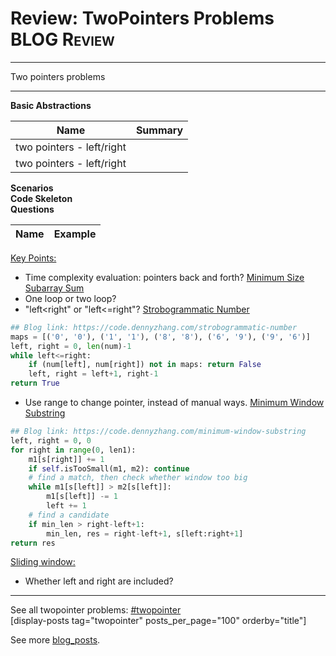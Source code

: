 * Review: TwoPointers Problems                                  :BLOG:Review:
#+STARTUP: showeverything
#+OPTIONS: toc:nil \n:t ^:nil creator:nil d:nil
:PROPERTIES:
:type:  twopointer, review
:END:
---------------------------------------------------------------------
Two pointers problems
---------------------------------------------------------------------
#+BEGIN_HTML
<a href="https://github.com/dennyzhang/code.dennyzhang.com/tree/master/review/review-twopointer"><img align="right" width="200" height="183" src="https://www.dennyzhang.com/wp-content/uploads/denny/watermark/github.png" /></a>
#+END_HTML

*Basic Abstractions*
| Name                      | Summary |
|---------------------------+---------|
| two pointers - left/right |         |
| two pointers - left/right |         |

[[image-blog:Review: TwoPointers Problems][https://raw.githubusercontent.com/dennyzhang/code.dennyzhang.com/master/review/review-twopointer/1.png]]

[[image-blog:Review: TwoPointers Problems][https://raw.githubusercontent.com/dennyzhang/code.dennyzhang.com/master/review/review-twopointer/2.png]]

[[image-blog:Review: TwoPointers Problems][https://raw.githubusercontent.com/dennyzhang/code.dennyzhang.com/master/review/review-twopointer/3.png]]

[[image-blog:Review: TwoPointers Problems][https://raw.githubusercontent.com/dennyzhang/code.dennyzhang.com/master/review/review-twopointer/4.png]]

*Scenarios*
*Code Skeleton*
*Questions*
| Name                                        | Example                                                 |
|---------------------------------------------+---------------------------------------------------------|

[[color:#c7254e][Key Points:]]
- Time complexity evaluation: pointers back and forth? [[https://code.dennyzhang.com/minimum-size-subarray-sum][Minimum Size Subarray Sum]]
- One loop or two loop?
- "left<right" or "left<=right"? [[https://code.dennyzhang.com/strobogrammatic-number][Strobogrammatic Number]]
#+BEGIN_SRC python
## Blog link: https://code.dennyzhang.com/strobogrammatic-number
maps = [('0', '0'), ('1', '1'), ('8', '8'), ('6', '9'), ('9', '6')]
left, right = 0, len(num)-1
while left<=right:
    if (num[left], num[right]) not in maps: return False
    left, right = left+1, right-1
return True
#+END_SRC
- Use range to change pointer, instead of manual ways. [[https://code.dennyzhang.com/minimum-window-substring][Minimum Window Substring]]
#+BEGIN_SRC python
## Blog link: https://code.dennyzhang.com/minimum-window-substring
left, right = 0, 0
for right in range(0, len1):
    m1[s[right]] += 1
    if self.isTooSmall(m1, m2): continue
    # find a match, then check whether window too big
    while m1[s[left]] > m2[s[left]]:
        m1[s[left]] -= 1
        left += 1
    # find a candidate
    if min_len > right-left+1:
        min_len, res = right-left+1, s[left:right+1]
return res
#+END_SRC

[[color:#c7254e][Sliding window:]]
- Whether left and right are included?

---------------------------------------------------------------------
See all twopointer problems: [[https://code.dennyzhang.com/tag/twopointer/][#twopointer]]
[display-posts tag="twopointer" posts_per_page="100" orderby="title"]

See more [[https://code.dennyzhang.com/?s=blog+posts][blog_posts]].

#+BEGIN_HTML
<div style="overflow: hidden;">
<div style="float: left; padding: 5px"> <a href="https://www.linkedin.com/in/dennyzhang001"><img src="https://www.dennyzhang.com/wp-content/uploads/sns/linkedin.png" alt="linkedin" /></a></div>
<div style="float: left; padding: 5px"><a href="https://github.com/DennyZhang"><img src="https://www.dennyzhang.com/wp-content/uploads/sns/github.png" alt="github" /></a></div>
<div style="float: left; padding: 5px"><a href="https://www.dennyzhang.com/slack" target="_blank" rel="nofollow"><img src="https://www.dennyzhang.com/wp-content/uploads/sns/slack.png" alt="slack"/></a></div>
</div>
#+END_HTML
* https://github.com/imhuay/Algorithm_Interview_Notes-Chinese/blob/master/C-算法/专题-B-双指针.md :noexport:
